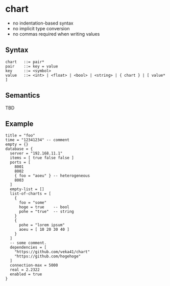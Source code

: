 * chart

- no indentation-based syntax
- no implicit type conversion
- no commas required when writing values

** Syntax
#+begin_src text
chart   ::= pair*
pair    ::= key = value
key     ::= <symbol>
value   ::= <int> | <float> | <bool> | <string> | { chart } | [ value* ]
#+end_src

** Semantics
TBD

** Example
#+begin_src chart
title = "foo"
time = "12341234" -- comment
empty = {}
database = {
  server = "192.168.11.1"
  items = [ true false false ]
  ports = [
    8001
    8002
    { foo = "aoeu" } -- heterogeneous
    8003
  ]
  empty-list = []
  list-of-charts = [
    {
      foo = "some"
      hoge = true    -- bool
      pohe = "true"  -- string
    }
    {
      pohe = "lorem ipsum"
      aoeu = [ 10 20 30 40 ]
    }
  ]
  -- some comment.
  dependencies = [
    "https://github.com/veka41/chart"
    "https://github.com/hogehoge"
  ]
  connection-max = 5000
  real = 2.2322
  enabled = true
}
#+end_src
